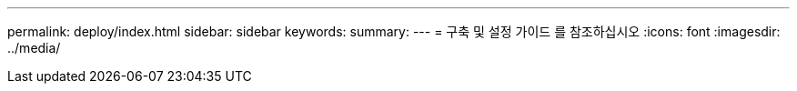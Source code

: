 ---
permalink: deploy/index.html 
sidebar: sidebar 
keywords:  
summary:  
---
= 구축 및 설정 가이드 를 참조하십시오
:icons: font
:imagesdir: ../media/


